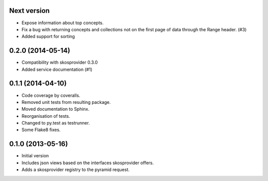 Next version
------------

- Expose information about top concepts.
- Fix a bug with returning concepts and collections not on the first page
  of data through the Range header. (#3)
- Added support for sorting

0.2.0 (2014-05-14)
------------------

- Compatibility with skosprovider 0.3.0
- Added service documentation (#1)

0.1.1 (2014-04-10)
------------------

- Code coverage by coveralls.
- Removed unit tests from resulting package.
- Moved documentation to Sphinx.
- Reorganisation of tests.
- Changed to py.test as testrunner.
- Some Flake8 fixes.

0.1.0 (2013-05-16)
------------------

- Initial version
- Includes json views based on the interfaces skosprovider offers.
- Adds a skosprovider registry to the pyramid request.
